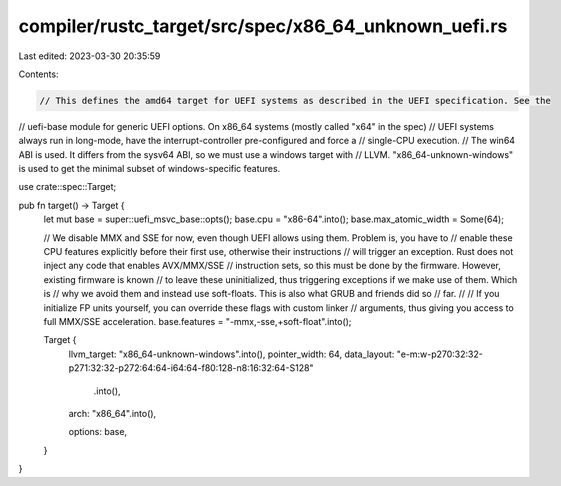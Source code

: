 compiler/rustc_target/src/spec/x86_64_unknown_uefi.rs
=====================================================

Last edited: 2023-03-30 20:35:59

Contents:

.. code-block:: rs

    // This defines the amd64 target for UEFI systems as described in the UEFI specification. See the
// uefi-base module for generic UEFI options. On x86_64 systems (mostly called "x64" in the spec)
// UEFI systems always run in long-mode, have the interrupt-controller pre-configured and force a
// single-CPU execution.
// The win64 ABI is used. It differs from the sysv64 ABI, so we must use a windows target with
// LLVM. "x86_64-unknown-windows" is used to get the minimal subset of windows-specific features.

use crate::spec::Target;

pub fn target() -> Target {
    let mut base = super::uefi_msvc_base::opts();
    base.cpu = "x86-64".into();
    base.max_atomic_width = Some(64);

    // We disable MMX and SSE for now, even though UEFI allows using them. Problem is, you have to
    // enable these CPU features explicitly before their first use, otherwise their instructions
    // will trigger an exception. Rust does not inject any code that enables AVX/MMX/SSE
    // instruction sets, so this must be done by the firmware. However, existing firmware is known
    // to leave these uninitialized, thus triggering exceptions if we make use of them. Which is
    // why we avoid them and instead use soft-floats. This is also what GRUB and friends did so
    // far.
    //
    // If you initialize FP units yourself, you can override these flags with custom linker
    // arguments, thus giving you access to full MMX/SSE acceleration.
    base.features = "-mmx,-sse,+soft-float".into();

    Target {
        llvm_target: "x86_64-unknown-windows".into(),
        pointer_width: 64,
        data_layout: "e-m:w-p270:32:32-p271:32:32-p272:64:64-i64:64-f80:128-n8:16:32:64-S128"
            .into(),
        arch: "x86_64".into(),

        options: base,
    }
}


